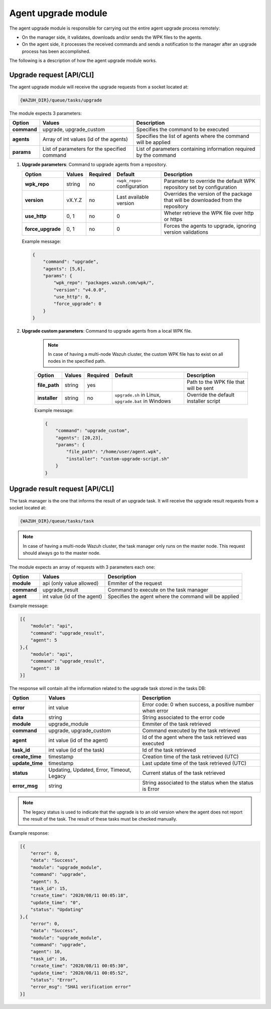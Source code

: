 .. Copyright (C) 2020 Wazuh, Inc.

.. _agent-upgrade-module:

Agent upgrade module
====================

The agent upgrade module is responsible for carrying out the entire agent upgrade process remotely:

- On the manager side, it validates, downloads and/or sends the WPK files to the agents.
- On the agent side, it processes the received commands and sends a notification to the manager after an upgrade process has been accomplished.

The following is a description of how the agent upgrade module works.


Upgrade request [API/CLI]
-------------------------

The agent upgrade module will receive the upgrade requests from a socket located at:

.. code-block:: none

    {WAZUH_DIR}/queue/tasks/upgrade

The module expects 3 parameters:

+-------------+----------------------------------------------+-------------------------------------------------------------------+
| Option      | Values                                       | Description                                                       |
+=============+==============================================+===================================================================+
| **command** | upgrade, upgrade_custom                      | Specifies the command to be executed                              |
+-------------+----------------------------------------------+-------------------------------------------------------------------+
| **agents**  | Array of int values (id of the agents)       | Specifies the list of agents where the command will be applied    |
+-------------+----------------------------------------------+-------------------------------------------------------------------+
| **params**  | List of parameters for the specified command | List of parameters containing information required by the command |
+-------------+----------------------------------------------+-------------------------------------------------------------------+

1.  **Upgrade parameters**: Command to upgrade agents from a repository.

    +-------------------+--------+----------+------------------------------+----------------------------------------------------------------------------------+
    | Option            | Values | Required | Default                      | Description                                                                      |
    +===================+========+==========+==============================+==================================================================================+
    | **wpk_repo**      | string | no       | ``<wpk_repo>`` configuration | Parameter to override the default WPK repository set by configuration            |
    +-------------------+--------+----------+------------------------------+----------------------------------------------------------------------------------+
    | **version**       | vX.Y.Z | no       | Last available version       | Overrides the version of the package that will be downloaded from the repository |
    +-------------------+--------+----------+------------------------------+----------------------------------------------------------------------------------+
    | **use_http**      | 0, 1   | no       | 0                            | Wheter retrieve the WPK file over http or https                                  |
    +-------------------+--------+----------+------------------------------+----------------------------------------------------------------------------------+
    | **force_upgrade** | 0, 1   | no       | 0                            | Forces the agents to upgrade, ignoring version validations                       |
    +-------------------+--------+----------+------------------------------+----------------------------------------------------------------------------------+

    Example message:

    .. code-block:: json
        :class: output

        {
            "command": "upgrade",
            "agents": [5,6],
            "params": {
                "wpk_repo": "packages.wazuh.com/wpk/",
                "version": "v4.0.0",
                "use_http": 0,
                "force_upgrade": 0
            }
        }

2. **Upgrade custom parameters**: Command to upgrade agents from a local WPK file.

    .. note:: In case of having a multi-node Wazuh cluster, the custom WPK file has to exist on all nodes in the specified path.

    +---------------+--------+----------+-----------------------------------------------------+----------------------------------------+
    | Option        | Values | Required | Default                                             | Description                            |
    +===============+========+==========+=====================================================+========================================+
    | **file_path** | string | yes      |                                                     | Path to the WPK file that will be sent |
    +---------------+--------+----------+-----------------------------------------------------+----------------------------------------+
    | **installer** | string | no       | ``upgrade.sh`` in Linux, ``upgrade.bat`` in Windows | Override the default installer script  |
    +---------------+--------+----------+-----------------------------------------------------+----------------------------------------+

    Example message:

    .. code-block:: json
        :class: output

        {
            "command": "upgrade_custom",
            "agents": [20,23],
            "params": {
                "file_path": "/home/user/agent.wpk",
                "installer": "custom-upgrade-script.sh"
            }
        }


Upgrade result request [API/CLI]
--------------------------------

The task manager is the one that informs the result of an upgrade task. It will receive the upgrade result requests from a socket located at:

.. code-block:: none

    {WAZUH_DIR}/queue/tasks/task

.. note:: In case of having a multi-node Wazuh cluster, the task manager only runs on the master node. This request should always go to the master node.

The module expects an array of requests with 3 parameters each one:

+-------------+-----------------------------+-------------------------------------------------------+
| Option      | Values                      | Description                                           |
+=============+=============================+=======================================================+
| **module**  | api (only value allowed)    | Emmiter of the request                                |
+-------------+-----------------------------+-------------------------------------------------------+
| **command** | upgrade_result              | Command to execute on the task manager                |
+-------------+-----------------------------+-------------------------------------------------------+
| **agent**   | int value (id of the agent) | Specifies the agent where the command will be applied |
+-------------+-----------------------------+-------------------------------------------------------+

Example message:

.. code-block:: json
    :class: output

    [{
        "module": "api",
        "command": "upgrade_result",
        "agent": 5
    },{
        "module": "api",
        "command": "upgrade_result",
        "agent": 10
    }]

The response will contain all the information related to the upgrade task stored in the tasks DB:

+-----------------+--------------------------------------------+----------------------------------------------------------+
| Option          | Values                                     | Description                                              |
+=================+============================================+==========================================================+
| **error**       | int value                                  | Error code: 0 when success, a positive number when error |
+-----------------+--------------------------------------------+----------------------------------------------------------+
| **data**        | string                                     | String associated to the error code                      |
+-----------------+--------------------------------------------+----------------------------------------------------------+
| **module**      | upgrade_module                             | Emmiter of the task retrieved                            |
+-----------------+--------------------------------------------+----------------------------------------------------------+
| **command**     | upgrade, upgrade_custom                    | Command executed by the task retrieved                   |
+-----------------+--------------------------------------------+----------------------------------------------------------+
| **agent**       | int value (id of the agent)                | Id of the agent where the task retrieved was executed    |
+-----------------+--------------------------------------------+----------------------------------------------------------+
| **task_id**     | int value (id of the task)                 | Id of the task retrieved                                 |
+-----------------+--------------------------------------------+----------------------------------------------------------+
| **create_time** | timestamp                                  | Creation time of the task retrieved (UTC)                |
+-----------------+--------------------------------------------+----------------------------------------------------------+
| **update_time** | timestamp                                  | Last update time of the task retrieved (UTC)             |
+-----------------+--------------------------------------------+----------------------------------------------------------+
| **status**      | Updating, Updated, Error, Timeout, Legacy  | Current status of the task retrieved                     |
+-----------------+--------------------------------------------+----------------------------------------------------------+
| **error_msg**   | string                                     | String associated to the status when the status is Error |
+-----------------+--------------------------------------------+----------------------------------------------------------+

.. note:: The legacy status is used to indicate that the upgrade is to an old version where the agent does not report the result of the task. The result of these tasks must be checked manually.

Example response:

.. code-block:: json
    :class: output

    [{
        "error": 0,
        "data": "Success",
        "module": "upgrade_module",
        "command": "upgrade",
        "agent": 5,
        "task_id": 15,
        "create_time": "2020/08/11 00:05:18",
        "update_time": "0",
        "status": "Updating"
    },{
        "error": 0,
        "data": "Success",
        "module": "upgrade_module",
        "command": "upgrade",
        "agent": 10,
        "task_id": 16,
        "create_time": "2020/08/11 00:05:30",
        "update_time": "2020/08/11 00:05:52",
        "status": "Error",
        "error_msg": "SHA1 verification error"
    }]
